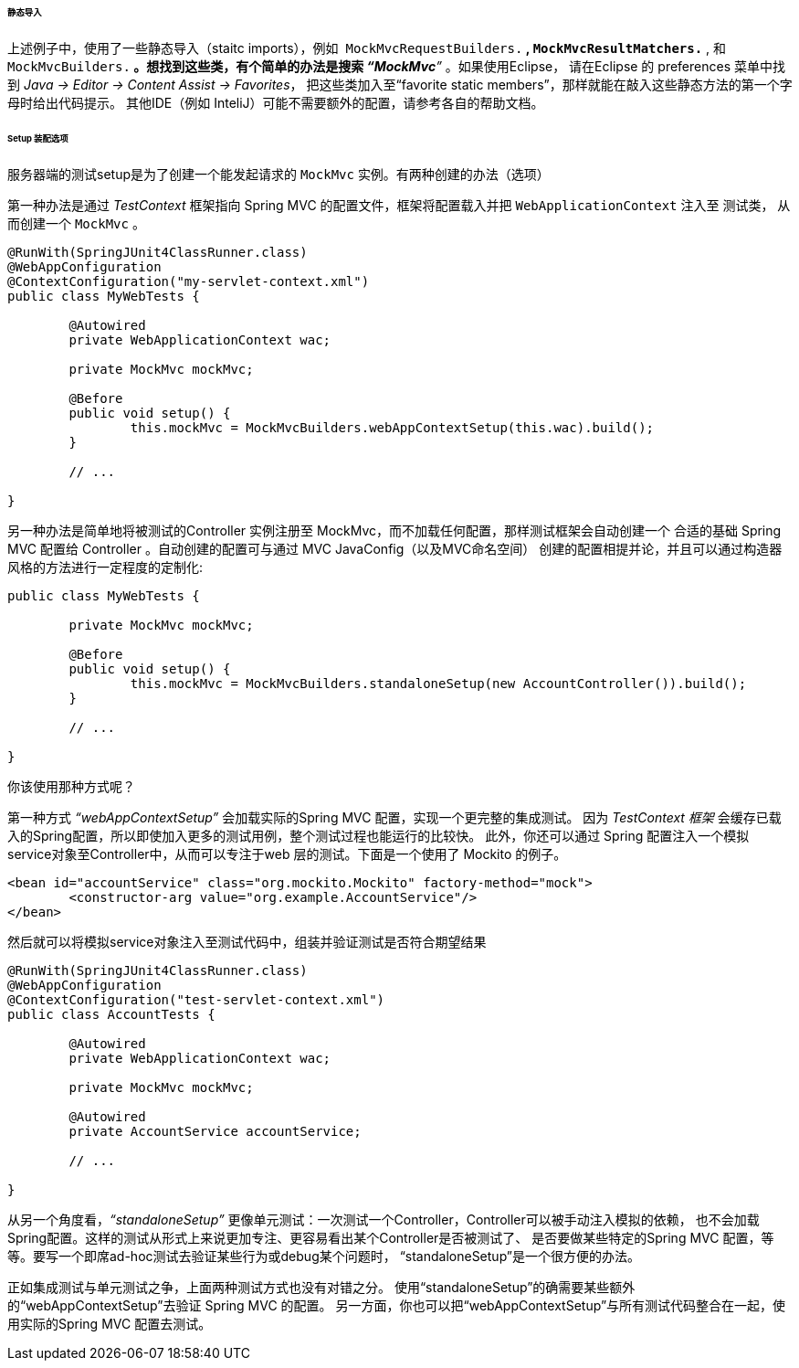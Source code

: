 [[spring-mvc-test-server-static-imports]]
====== 静态导入
上述例子中，使用了一些静态导入（staitc imports），例如
 `MockMvcRequestBuilders.*` , `MockMvcResultMatchers.*` , 和 
`MockMvcBuilders.*` 。想找到这些类，有个简单的办法是搜索 __“MockMvc*”__ 。如果使用Eclipse，
请在Eclipse 的 preferences 菜单中找到 __Java → Editor → Content Assist → Favorites__，
把这些类加入至“favorite static members”，那样就能在敲入这些静态方法的第一个字母时给出代码提示。
其他IDE（例如 InteliJ）可能不需要额外的配置，请参考各自的帮助文档。

[[spring-mvc-test-server-setup-options]]
====== Setup 装配选项

服务器端的测试setup是为了创建一个能发起请求的 `MockMvc` 实例。有两种创建的办法（选项）

第一种办法是通过 __TestContext__ 框架指向 Spring MVC 的配置文件，框架将配置载入并把 `WebApplicationContext` 注入至 测试类，
从而创建一个 `MockMvc` 。

[source,java,indent=0]
[subs="verbatim,quotes"]
----
	@RunWith(SpringJUnit4ClassRunner.class)
	@WebAppConfiguration
	@ContextConfiguration("my-servlet-context.xml")
	public class MyWebTests {

		@Autowired
		private WebApplicationContext wac;

		private MockMvc mockMvc;

		@Before
		public void setup() {
			this.mockMvc = MockMvcBuilders.webAppContextSetup(this.wac).build();
		}

		// ...

	}
----

另一种办法是简单地将被测试的Controller 实例注册至 MockMvc，而不加载任何配置，那样测试框架会自动创建一个
合适的基础 Spring MVC 配置给 Controller 。自动创建的配置可与通过 MVC JavaConfig（以及MVC命名空间）
创建的配置相提并论，并且可以通过构造器风格的方法进行一定程度的定制化:

[source,java,indent=0]
[subs="verbatim,quotes"]
----
	public class MyWebTests {

		private MockMvc mockMvc;

		@Before
		public void setup() {
			this.mockMvc = MockMvcBuilders.standaloneSetup(new AccountController()).build();
		}

		// ...

	}
----

你该使用那种方式呢？

第一种方式 __“webAppContextSetup”__ 会加载实际的Spring MVC 配置，实现一个更完整的集成测试。
因为 __TestContext 框架__ 会缓存已载入的Spring配置，所以即使加入更多的测试用例，整个测试过程也能运行的比较快。
此外，你还可以通过 Spring 配置注入一个模拟service对象至Controller中，从而可以专注于web 层的测试。下面是一个使用了 Mockito 的例子。

[source,xml,indent=0]
[subs="verbatim,quotes"]
----
	<bean id="accountService" class="org.mockito.Mockito" factory-method="mock">
		<constructor-arg value="org.example.AccountService"/>
	</bean>
----

然后就可以将模拟service对象注入至测试代码中，组装并验证测试是否符合期望结果

[source,java,indent=0]
[subs="verbatim,quotes"]
----
	@RunWith(SpringJUnit4ClassRunner.class)
	@WebAppConfiguration
	@ContextConfiguration("test-servlet-context.xml")
	public class AccountTests {

		@Autowired
		private WebApplicationContext wac;

		private MockMvc mockMvc;

		@Autowired
		private AccountService accountService;

		// ...

	}
----

从另一个角度看，__“standaloneSetup”__ 更像单元测试：一次测试一个Controller，Controller可以被手动注入模拟的依赖，
也不会加载Spring配置。这样的测试从形式上来说更加专注、更容易看出某个Controller是否被测试了、
是否要做某些特定的Spring MVC 配置，等等。要写一个即席ad-hoc测试去验证某些行为或debug某个问题时，
“standaloneSetup”是一个很方便的办法。

正如集成测试与单元测试之争，上面两种测试方式也没有对错之分。
使用“standaloneSetup”的确需要某些额外的“webAppContextSetup”去验证 Spring MVC 的配置。
另一方面，你也可以把“webAppContextSetup”与所有测试代码整合在一起，使用实际的Spring MVC 配置去测试。